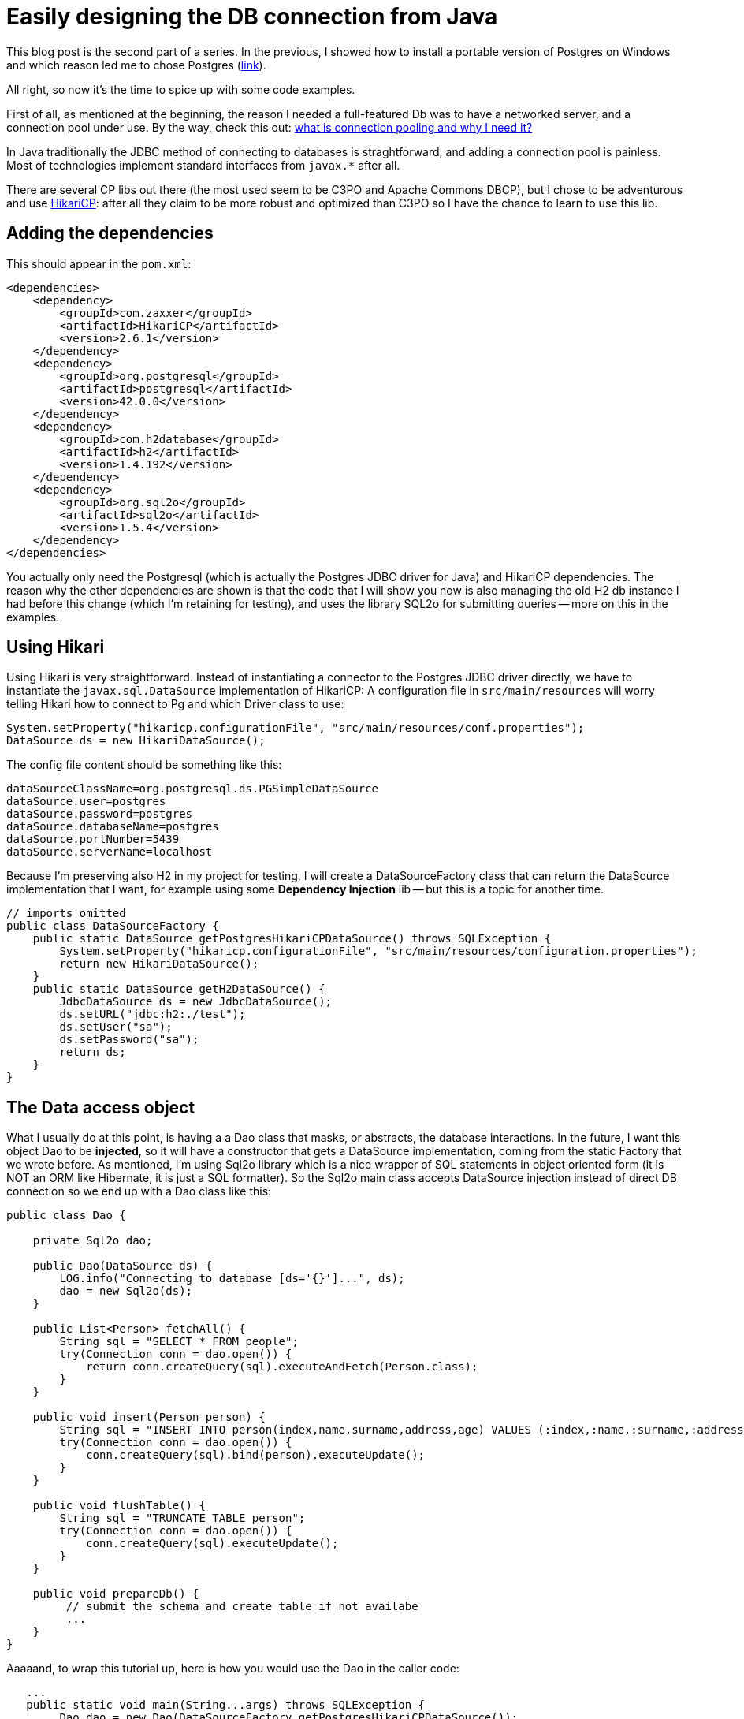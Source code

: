 = Easily designing the DB connection from Java

:hp-tags: Java, Maven, Postgres, HikariCP, H2, Sql2o

This blog post is the second part of a series. In the previous, I showed how to install a portable version of Postgres on Windows and which reason led me to chose Postgres (https://carlomorelli.github.io/2017/04/23/Portable-PostgreSQL-distribution-for-Windows.html[link]). 

All right, so now it's the time to spice up with some code examples.

First of all, as mentioned at the beginning, the reason I needed a full-featured Db was to have a networked server, and a connection pool under use. By the way, check this out: http://stackoverflow.com/questions/4041114/what-is-database-pooling[what is connection pooling and why I need it?]

In Java traditionally the JDBC method of connecting to databases is straghtforward, and adding a connection pool is painless. Most of technologies implement standard interfaces from `javax.*` after all.

There are several CP libs out there (the most used seem to be C3PO and Apache Commons DBCP), but I chose to be adventurous and use https://github.com/brettwooldridge/HikariCP[HikariCP]: after all they claim to be more robust and optimized than C3PO so I have the chance to learn to use this lib.

== Adding the dependencies
This should appear in the `pom.xml`:

```
<dependencies>
    <dependency>
        <groupId>com.zaxxer</groupId>
        <artifactId>HikariCP</artifactId>
        <version>2.6.1</version>
    </dependency>
    <dependency>
        <groupId>org.postgresql</groupId>
        <artifactId>postgresql</artifactId>
        <version>42.0.0</version>
    </dependency>
    <dependency>
        <groupId>com.h2database</groupId>
        <artifactId>h2</artifactId>
        <version>1.4.192</version>
    </dependency>
    <dependency>
        <groupId>org.sql2o</groupId>
        <artifactId>sql2o</artifactId>
        <version>1.5.4</version>
    </dependency>
</dependencies>
```

You actually only need the Postgresql (which is actually the Postgres JDBC driver for Java) and HikariCP dependencies. The reason why the other dependencies are shown is that the code that I will show you now is also managing the old H2 db instance I had before this change (which I'm retaining for testing), and uses the library SQL2o for submitting queries -- more on this in the examples.

== Using Hikari
Using Hikari is very straightforward. Instead of instantiating a connector to the Postgres JDBC driver directly, we have to instantiate the `javax.sql.DataSource` implementation of HikariCP: A configuration file in `src/main/resources` will worry telling Hikari how to connect to Pg and which Driver class to use:
```
System.setProperty("hikaricp.configurationFile", "src/main/resources/conf.properties");
DataSource ds = new HikariDataSource();
```
The config file content should be something like this:
```
dataSourceClassName=org.postgresql.ds.PGSimpleDataSource
dataSource.user=postgres
dataSource.password=postgres
dataSource.databaseName=postgres
dataSource.portNumber=5439
dataSource.serverName=localhost
```
Because I'm preserving also H2 in my project for testing, I will create a DataSourceFactory class that can return the DataSource implementation that I want, for example using some *Dependency Injection* lib -- but this is a topic for another time.
```
// imports omitted
public class DataSourceFactory {
    public static DataSource getPostgresHikariCPDataSource() throws SQLException {
        System.setProperty("hikaricp.configurationFile", "src/main/resources/configuration.properties");
        return new HikariDataSource();
    }
    public static DataSource getH2DataSource() {
        JdbcDataSource ds = new JdbcDataSource();
        ds.setURL("jdbc:h2:./test");
        ds.setUser("sa");
        ds.setPassword("sa");
        return ds;
    }
}
```
== The Data access object
What I usually do at this point, is having a a Dao class that masks, or abstracts, the database interactions.
In the future, I want this object Dao to be *injected*, so it will have a constructor that gets a DataSource implementation, coming from the static Factory that we wrote before.
As mentioned, I'm using Sql2o library which is a nice wrapper of SQL statements in object oriented form (it is NOT an ORM like Hibernate, it is just a SQL formatter).
So the Sql2o main class accepts DataSource injection instead of direct DB connection so we end up with a Dao class like this:
```
public class Dao {
    
    private Sql2o dao;

    public Dao(DataSource ds) {
        LOG.info("Connecting to database [ds='{}']...", ds);
        dao = new Sql2o(ds);
    }

    public List<Person> fetchAll() {
        String sql = "SELECT * FROM people";
        try(Connection conn = dao.open()) {
            return conn.createQuery(sql).executeAndFetch(Person.class);
        }
    }

    public void insert(Person person) {
        String sql = "INSERT INTO person(index,name,surname,address,age) VALUES (:index,:name,:surname,:address,:age)";
        try(Connection conn = dao.open()) {
            conn.createQuery(sql).bind(person).executeUpdate();
        }
    }
    
    public void flushTable() {
        String sql = "TRUNCATE TABLE person";
        try(Connection conn = dao.open()) {
            conn.createQuery(sql).executeUpdate();
        }
    }
    
    public void prepareDb() {
         // submit the schema and create table if not availabe
         ...
    }
}
```
Aaaaand, to wrap this tutorial up, here is how you would use the Dao in the caller code:
```
   ...
   public static void main(String...args) throws SQLException {
        Dao dao = new Dao(DataSourceFactory.getPostgresHikariCPDataSource());
        dao.prepareDb();
        IntStream.range(0, 100).forEach( x -> dao.insertItem(new Item(x+1, "test" +x)));
        List<Item> list = dao.fetchAllItems();
        list.forEach(item -> LOG.info("Found item with index {}", item.getIndex()));
    }
    ...
```
Clearly it is not worth the pain of managing a DB server if you only manage a single kind of entity (`Person.class`). The focus of this tutorial is not really the complexity of the data to manage, but how to build the persistence layer of your application is a structured manner and to be ready to switch database under the hood -- and also some advanced information about connection pooling :) Hope you liked it!

